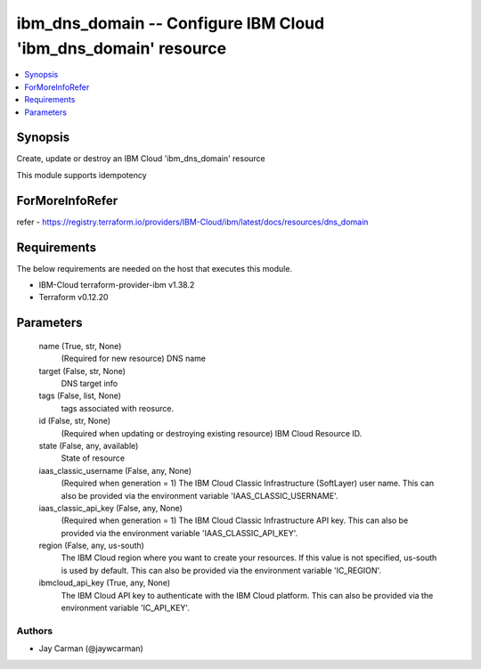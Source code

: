 
ibm_dns_domain -- Configure IBM Cloud 'ibm_dns_domain' resource
===============================================================

.. contents::
   :local:
   :depth: 1


Synopsis
--------

Create, update or destroy an IBM Cloud 'ibm_dns_domain' resource

This module supports idempotency


ForMoreInfoRefer
----------------
refer - https://registry.terraform.io/providers/IBM-Cloud/ibm/latest/docs/resources/dns_domain

Requirements
------------
The below requirements are needed on the host that executes this module.

- IBM-Cloud terraform-provider-ibm v1.38.2
- Terraform v0.12.20



Parameters
----------

  name (True, str, None)
    (Required for new resource) DNS name


  target (False, str, None)
    DNS target info


  tags (False, list, None)
    tags associated with reosurce.


  id (False, str, None)
    (Required when updating or destroying existing resource) IBM Cloud Resource ID.


  state (False, any, available)
    State of resource


  iaas_classic_username (False, any, None)
    (Required when generation = 1) The IBM Cloud Classic Infrastructure (SoftLayer) user name. This can also be provided via the environment variable 'IAAS_CLASSIC_USERNAME'.


  iaas_classic_api_key (False, any, None)
    (Required when generation = 1) The IBM Cloud Classic Infrastructure API key. This can also be provided via the environment variable 'IAAS_CLASSIC_API_KEY'.


  region (False, any, us-south)
    The IBM Cloud region where you want to create your resources. If this value is not specified, us-south is used by default. This can also be provided via the environment variable 'IC_REGION'.


  ibmcloud_api_key (True, any, None)
    The IBM Cloud API key to authenticate with the IBM Cloud platform. This can also be provided via the environment variable 'IC_API_KEY'.













Authors
~~~~~~~

- Jay Carman (@jaywcarman)

